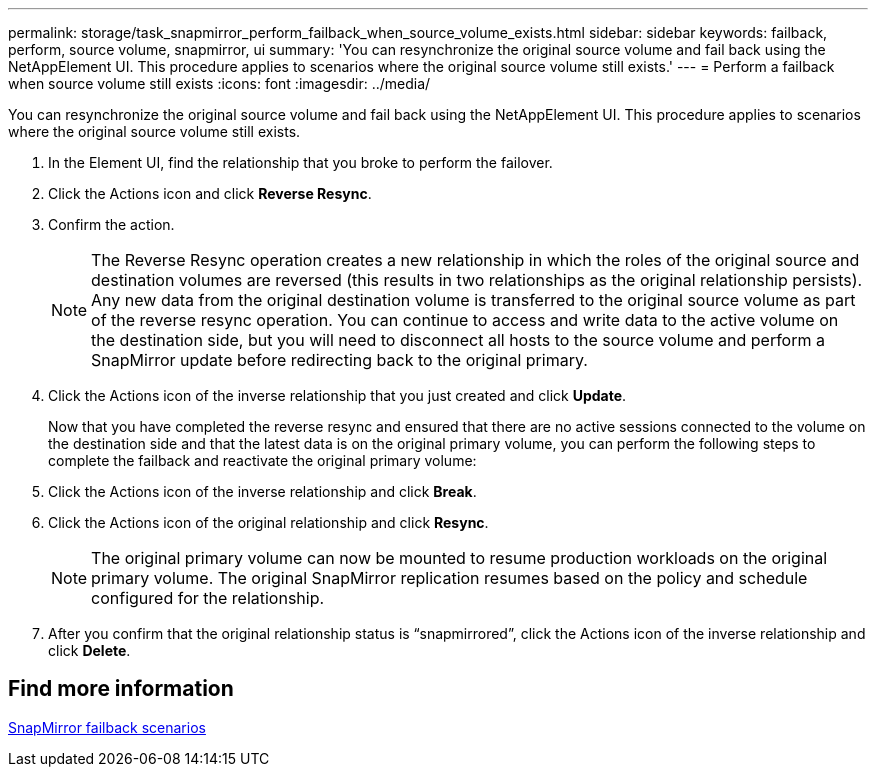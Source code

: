 ---
permalink: storage/task_snapmirror_perform_failback_when_source_volume_exists.html
sidebar: sidebar
keywords: failback, perform, source volume, snapmirror, ui
summary: 'You can resynchronize the original source volume and fail back using the NetAppElement UI. This procedure applies to scenarios where the original source volume still exists.'
---
= Perform a failback when source volume still exists
:icons: font
:imagesdir: ../media/

[.lead]
You can resynchronize the original source volume and fail back using the NetAppElement UI. This procedure applies to scenarios where the original source volume still exists.

. In the Element UI, find the relationship that you broke to perform the failover.
. Click the Actions icon and click *Reverse Resync*.
. Confirm the action.
+
NOTE: The Reverse Resync operation creates a new relationship in which the roles of the original source and destination volumes are reversed (this results in two relationships as the original relationship persists). Any new data from the original destination volume is transferred to the original source volume as part of the reverse resync operation. You can continue to access and write data to the active volume on the destination side, but you will need to disconnect all hosts to the source volume and perform a SnapMirror update before redirecting back to the original primary.

. Click the Actions icon of the inverse relationship that you just created and click *Update*.
+
Now that you have completed the reverse resync and ensured that there are no active sessions connected to the volume on the destination side and that the latest data is on the original primary volume, you can perform the following steps to complete the failback and reactivate the original primary volume:

. Click the Actions icon of the inverse relationship and click *Break*.
. Click the Actions icon of the original relationship and click *Resync*.
+
NOTE: The original primary volume can now be mounted to resume production workloads on the original primary volume. The original SnapMirror replication resumes based on the policy and schedule configured for the relationship.

. After you confirm that the original relationship status is "`snapmirrored`", click the Actions icon of the inverse relationship and click *Delete*.

== Find more information

xref:concept_snapmirror_failback_scenarios.adoc[SnapMirror failback scenarios]
